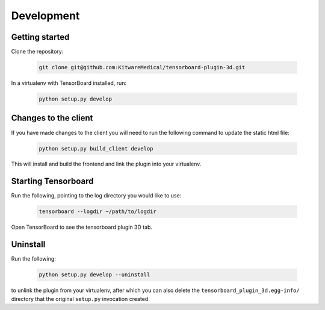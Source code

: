 ===========
Development
===========

Getting started
---------------
Clone the repository:

    .. code-block::

        git clone git@github.com:KitwareMedical/tensorboard-plugin-3d.git

In a virtualenv with TensorBoard installed, run:

    .. code-block::

        python setup.py develop


Changes to the client
---------------------
If you have made changes to the client you will need to run the following
command to update the static html file:

    .. code-block::

        python setup.py build_client develop

This will install and build the frontend and link the plugin into your
virtualenv.


Starting Tensorboard
---------------------
Run the following, pointing to the log directory you would like to use:

    .. code-block::

        tensorboard --logdir ~/path/to/logdir

Open TensorBoard to see the tensorboard plugin 3D tab.


Uninstall
---------
Run the following:

    .. code-block::

        python setup.py develop --uninstall

to unlink the plugin from your virtualenv, after which you can also delete the
``tensorboard_plugin_3d.egg-info/`` directory that the original ``setup.py``
invocation created.

